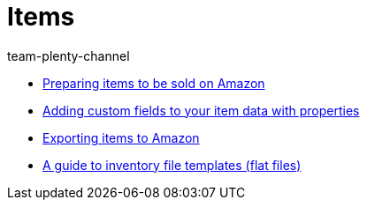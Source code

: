 = Items
:page-index: false
:id: TFZITWM
:author: team-plenty-channel

* xref:videos:sale.adoc#[Preparing items to be sold on Amazon]
* xref:videos:properties.adoc#[Adding custom fields to your item data with properties]
* xref:videos:export.adoc#[Exporting items to Amazon]
* xref:videos:flat-files.adoc#[A guide to inventory file templates (flat files)]
